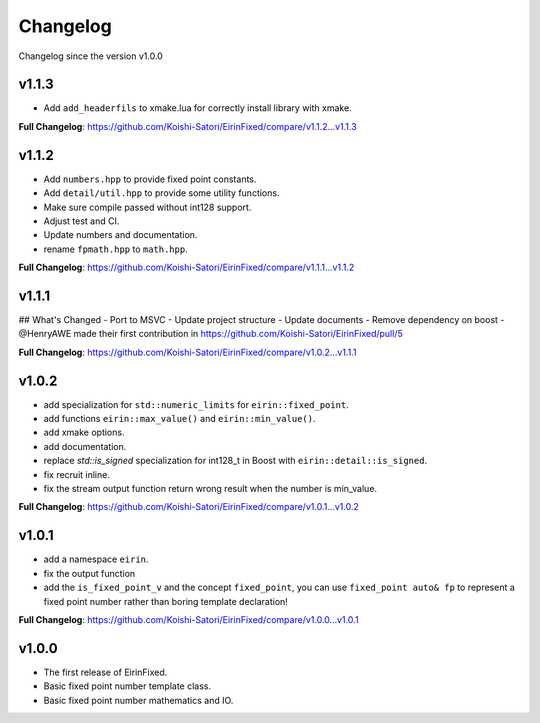 Changelog
=========

Changelog since the version v1.0.0

v1.1.3
--------

- Add ``add_headerfils`` to xmake.lua for correctly install library with xmake.

**Full Changelog**: https://github.com/Koishi-Satori/EirinFixed/compare/v1.1.2...v1.1.3

v1.1.2
--------

- Add ``numbers.hpp`` to provide fixed point constants.
- Add ``detail/util.hpp`` to provide some utility functions.
- Make sure compile passed without int128 support.
- Adjust test and CI.
- Update numbers and documentation.
- rename ``fpmath.hpp`` to ``math.hpp``.

**Full Changelog**: https://github.com/Koishi-Satori/EirinFixed/compare/v1.1.1...v1.1.2

v1.1.1
--------

## What's Changed
- Port to MSVC
- Update project structure
- Update documents
- Remove dependency on boost
- @HenryAWE made their first contribution in https://github.com/Koishi-Satori/EirinFixed/pull/5

**Full Changelog**: https://github.com/Koishi-Satori/EirinFixed/compare/v1.0.2...v1.1.1

v1.0.2
--------

- add specialization for ``std::numeric_limits`` for ``eirin::fixed_point``.
- add functions ``eirin::max_value()`` and ``eirin::min_value()``.
- add xmake options.
- add documentation.
- replace `std::is_signed` specialization for int128_t in Boost with ``eirin::detail::is_signed``.
- fix recruit inline.
- fix the stream output function return wrong result when the number is min_value.

**Full Changelog**: https://github.com/Koishi-Satori/EirinFixed/compare/v1.0.1...v1.0.2

v1.0.1
--------

- add a namespace ``eirin``.
- fix the output function
- add the ``is_fixed_point_v`` and the concept ``fixed_point``, you can use ``fixed_point auto& fp`` to represent a fixed point number rather than boring template declaration!

**Full Changelog**: https://github.com/Koishi-Satori/EirinFixed/compare/v1.0.0...v1.0.1

v1.0.0
-------

- The first release of EirinFixed.
- Basic fixed point number template class.
- Basic fixed point number mathematics and IO.
